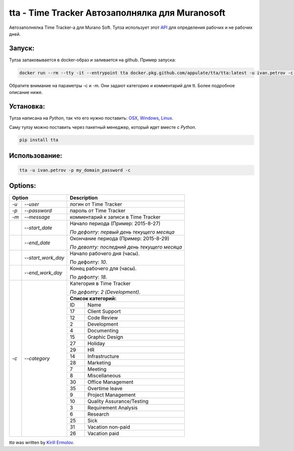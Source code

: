 tta - Time Tracker Автозаполнялка для Muranosoft
================================================

.. image:: https://badges.gitter.im/Join%20Chat.svg
   :alt: Join the chat at https://gitter.im/erm0l0v/tta
   :target: https://gitter.im/erm0l0v/tta?utm_source=badge&utm_medium=badge&utm_campaign=pr-badge&utm_content=badge

.. image:: https://img.shields.io/pypi/v/tta.svg
    :target: https://pypi.python.org/pypi/tta
    :alt: Latest PyPI version

.. image:: https://requires.io/github/erm0l0v/tta/requirements.svg?branch=master
     :target: https://requires.io/github/erm0l0v/tta/requirements/?branch=master
     :alt: Requirements Status

.. image:: https://landscape.io/github/erm0l0v/tta/master/landscape.svg?style=flat
   :target: https://landscape.io/github/erm0l0v/tta/master
   :alt: Code Health
   

Автозаполнялка Time Tracker-а для Murano Soft. Тулза использует этот `API <http://basicdata.ru/api/calend/>`_ для определения рабочих и не рабочих дней.

Запуск:
----------

Тулза запаковывается в docker-образ и заливается на github. Пример запуска:

.. code::

    docker run --rm --tty -it --entrypoint tta docker.pkg.github.com/appulate/tta/tta:latest -u ivan.petrov -c 14 -p MySuperDomainPassword -m "Super Job"
    
Обратите внимание на параметры -c и -m. Они задают категорию и комментарий для tt. Более подробное описание ниже.


Установка:
----------

Тулза написана на *Python*, так что его нужно поставить: `OSX <http://docs.python-guide.org/en/latest/starting/install/osx/>`_, `Windows <http://docs.python-guide.org/en/latest/starting/install/win/>`_, `Linux <http://docs.python-guide.org/en/latest/starting/install/linux/>`_.

Саму тулзу можно поставить через пакетный менеджер, который идет вместе с *Python*.

.. code::
    
    pip install tta

Использование:
--------------

.. code::

    tta -u ivan.petrov -p my_domain_password -c 

Options:
--------


+----------------------------+--------------------------------------------+
| Option                     | Description                                |
+=======+====================+============================================+
| *-u*  | *--user*           | логин от Time Tracker                      |
+-------+--------------------+--------------------------------------------+
| *-p*  | *--password*       | пароль от Time Tracker                     |
+-------+--------------------+--------------------------------------------+
| *-m*  | *--message*        | комментарий к записи в Time Tracker        |
+-------+--------------------+--------------------------------------------+
|       | *--start_date*     | Начало периода (Пример: 2015-8-27)         |
|       |                    |                                            |
|       |                    | *По дефолту:*                              |
|       |                    | *первый день текущего месяца*              |
|       |                    |                                            |
+-------+--------------------+--------------------------------------------+
|       | *--end_date*       | Окончание периода (Пример: 2015-8-29)      |
|       |                    |                                            |
|       |                    | *По деволту:*                              |
|       |                    | *последний день текущего месяца*           |
|       |                    |                                            |
+-------+--------------------+--------------------------------------------+
|       | *--start_work_day* | Начало рабочего дня (часы).                |
|       |                    |                                            |
|       |                    | По дефолту: *10*.                          |
+-------+--------------------+--------------------------------------------+
|       | *--end_work_day*   | Конец рабочего для (часы).                 |
|       |                    |                                            |
|       |                    | По дефолту: *18*.                          |
+-------+--------------------+--------------------------------------------+
| *-c*  | *--category*       | Категория в Time Tracker                   |
|       |                    |                                            |
|       |                    | *По дефолту: 2 (Development)*.             |
|       |                    +--------------------------------------------+
|       |                    | **Список категорий:**                      |
|       |                    +----+---------------------------------------+
|       |                    | ID | Name                                  |
|       |                    +----+---------------------------------------+
|       |                    | 17 | Client Support                        |
|       |                    +----+---------------------------------------+
|       |                    | 12 | Code Review                           |
|       |                    +----+---------------------------------------+
|       |                    | 2  | Development                           |
|       |                    +----+---------------------------------------+
|       |                    | 4  | Documenting                           |
|       |                    +----+---------------------------------------+
|       |                    | 15 | Graphic Design                        |
|       |                    +----+---------------------------------------+
|       |                    | 27 | Holiday                               |
|       |                    +----+---------------------------------------+
|       |                    | 29 | HR                                    |
|       |                    +----+---------------------------------------+
|       |                    | 14 | Infrastructure                        |
|       |                    +----+---------------------------------------+
|       |                    | 28 | Marketing                             |
|       |                    +----+---------------------------------------+
|       |                    | 7  | Meeting                               |
|       |                    +----+---------------------------------------+
|       |                    | 8  | Miscellaneous                         |
|       |                    +----+---------------------------------------+
|       |                    | 30 | Office Management                     |
|       |                    +----+---------------------------------------+
|       |                    | 35 | Overtime leave                        |
|       |                    +----+---------------------------------------+
|       |                    | 9  | Project Management                    |
|       |                    +----+---------------------------------------+
|       |                    | 10 | Quality Assurance/Testing             |
|       |                    +----+---------------------------------------+
|       |                    | 3  | Requirement Analysis                  |
|       |                    +----+---------------------------------------+
|       |                    | 6  | Research                              |
|       |                    +----+---------------------------------------+
|       |                    | 25 | Sick                                  |
|       |                    +----+---------------------------------------+
|       |                    | 31 | Vacation non-paid                     |
|       |                    +----+---------------------------------------+
|       |                    | 26 | Vacation paid                         |
+-------+--------------------+----+---------------------------------------+


`tta` was written by `Kirill Ermolov <erm0l0v@ya.ru>`_.
